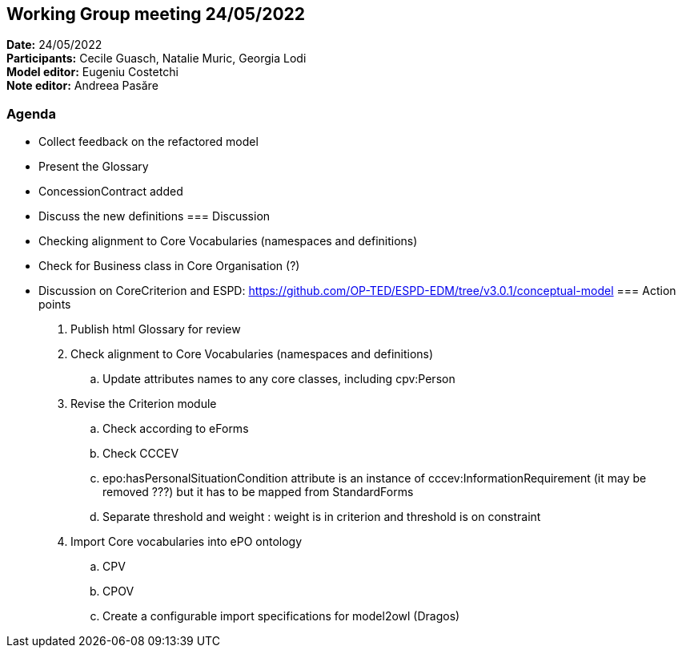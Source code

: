 == Working Group meeting 24/05/2022

*Date:* 24/05/2022  +
*Participants:* Cecile Guasch, Natalie Muric, Georgia Lodi +
*Model editor:* Eugeniu Costetchi +
*Note editor:* Andreea Pasăre

=== Agenda

* Collect feedback on the refactored model
* Present the Glossary
* ConcessionContract added
* Discuss the new definitions
=== Discussion

* Checking alignment to Core Vocabularies (namespaces and definitions)
* Check for Business class in Core Organisation (?)
* Discussion on CoreCriterion and ESPD: https://github.com/OP-TED/ESPD-EDM/tree/v3.0.1/conceptual-model[https://github.com/OP-TED/ESPD-EDM/tree/v3.0.1/conceptual-model]
=== Action points

. Publish html Glossary for review
. Check alignment to Core Vocabularies (namespaces and definitions)
.. Update attributes names to any core classes, including cpv:Person
. Revise the Criterion module
.. Check according to eForms
.. Check CCCEV
.. epo:hasPersonalSituationCondition attribute is an instance of cccev:InformationRequirement (it may be removed ???) but it has to be mapped from StandardForms
.. Separate threshold and weight : weight is in criterion and threshold is on constraint
. Import Core vocabularies into ePO ontology
.. CPV
.. CPOV
.. Create a configurable import specifications for model2owl (Dragos)
